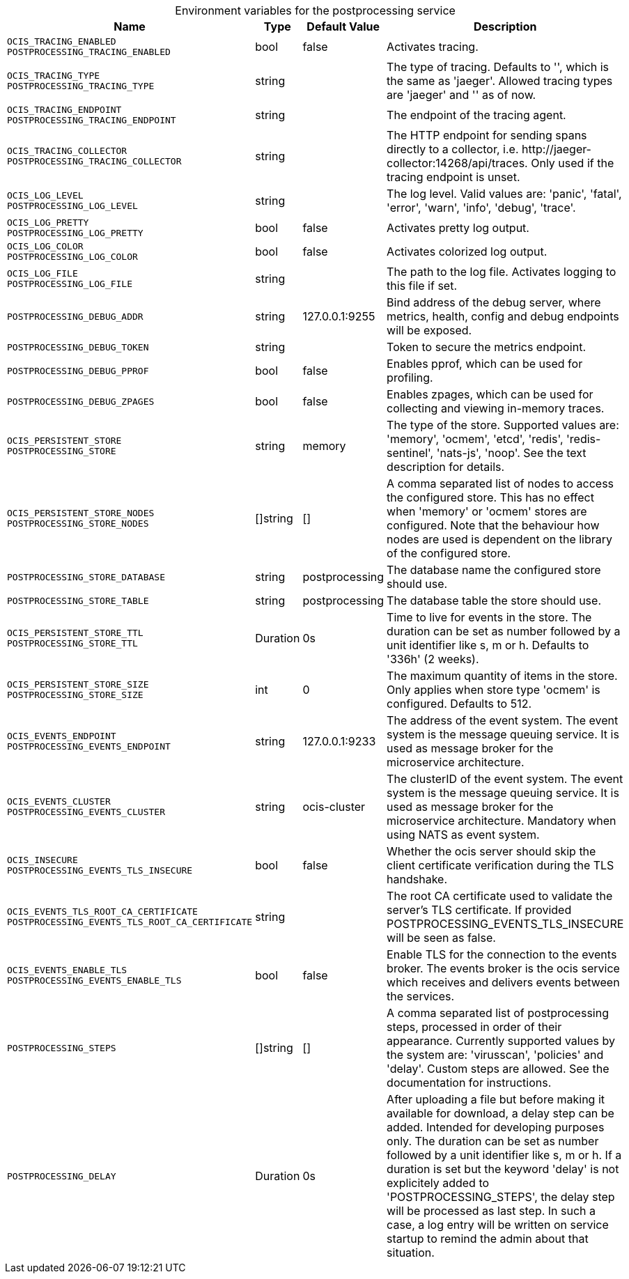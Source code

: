 // set the attribute to true or leave empty, true without any quotes.

:show-deprecation: false

ifeval::[{show-deprecation} == true]

[#deprecation-note-2023-09-08-13-40-42]
[caption=]
.Deprecation notes for the postprocessing service
[width="100%",cols="~,~,~,~",options="header"]
|===
| Deprecation Info
| Deprecation Version
| Removal Version
| Deprecation Replacement
|===

endif::[]

[caption=]
.Environment variables for the postprocessing service
[width="100%",cols="~,~,~,~",options="header"]
|===
| Name
| Type
| Default Value
| Description

a|`OCIS_TRACING_ENABLED` +
`POSTPROCESSING_TRACING_ENABLED` +

a| [subs=-attributes]
++bool ++
a| [subs=-attributes]
++false ++
a| [subs=-attributes]
Activates tracing.

a|`OCIS_TRACING_TYPE` +
`POSTPROCESSING_TRACING_TYPE` +

a| [subs=-attributes]
++string ++
a| [subs=-attributes]
++ ++
a| [subs=-attributes]
The type of tracing. Defaults to '', which is the same as 'jaeger'. Allowed tracing types are 'jaeger' and '' as of now.

a|`OCIS_TRACING_ENDPOINT` +
`POSTPROCESSING_TRACING_ENDPOINT` +

a| [subs=-attributes]
++string ++
a| [subs=-attributes]
++ ++
a| [subs=-attributes]
The endpoint of the tracing agent.

a|`OCIS_TRACING_COLLECTOR` +
`POSTPROCESSING_TRACING_COLLECTOR` +

a| [subs=-attributes]
++string ++
a| [subs=-attributes]
++ ++
a| [subs=-attributes]
The HTTP endpoint for sending spans directly to a collector, i.e. \http://jaeger-collector:14268/api/traces. Only used if the tracing endpoint is unset.

a|`OCIS_LOG_LEVEL` +
`POSTPROCESSING_LOG_LEVEL` +

a| [subs=-attributes]
++string ++
a| [subs=-attributes]
++ ++
a| [subs=-attributes]
The log level. Valid values are: 'panic', 'fatal', 'error', 'warn', 'info', 'debug', 'trace'.

a|`OCIS_LOG_PRETTY` +
`POSTPROCESSING_LOG_PRETTY` +

a| [subs=-attributes]
++bool ++
a| [subs=-attributes]
++false ++
a| [subs=-attributes]
Activates pretty log output.

a|`OCIS_LOG_COLOR` +
`POSTPROCESSING_LOG_COLOR` +

a| [subs=-attributes]
++bool ++
a| [subs=-attributes]
++false ++
a| [subs=-attributes]
Activates colorized log output.

a|`OCIS_LOG_FILE` +
`POSTPROCESSING_LOG_FILE` +

a| [subs=-attributes]
++string ++
a| [subs=-attributes]
++ ++
a| [subs=-attributes]
The path to the log file. Activates logging to this file if set.

a|`POSTPROCESSING_DEBUG_ADDR` +

a| [subs=-attributes]
++string ++
a| [subs=-attributes]
++127.0.0.1:9255 ++
a| [subs=-attributes]
Bind address of the debug server, where metrics, health, config and debug endpoints will be exposed.

a|`POSTPROCESSING_DEBUG_TOKEN` +

a| [subs=-attributes]
++string ++
a| [subs=-attributes]
++ ++
a| [subs=-attributes]
Token to secure the metrics endpoint.

a|`POSTPROCESSING_DEBUG_PPROF` +

a| [subs=-attributes]
++bool ++
a| [subs=-attributes]
++false ++
a| [subs=-attributes]
Enables pprof, which can be used for profiling.

a|`POSTPROCESSING_DEBUG_ZPAGES` +

a| [subs=-attributes]
++bool ++
a| [subs=-attributes]
++false ++
a| [subs=-attributes]
Enables zpages, which can be used for collecting and viewing in-memory traces.

a|`OCIS_PERSISTENT_STORE` +
`POSTPROCESSING_STORE` +

a| [subs=-attributes]
++string ++
a| [subs=-attributes]
++memory ++
a| [subs=-attributes]
The type of the store. Supported values are: 'memory', 'ocmem', 'etcd', 'redis', 'redis-sentinel', 'nats-js', 'noop'. See the text description for details.

a|`OCIS_PERSISTENT_STORE_NODES` +
`POSTPROCESSING_STORE_NODES` +

a| [subs=-attributes]
++[]string ++
a| [subs=-attributes]
++[] ++
a| [subs=-attributes]
A comma separated list of nodes to access the configured store. This has no effect when 'memory' or 'ocmem' stores are configured. Note that the behaviour how nodes are used is dependent on the library of the configured store.

a|`POSTPROCESSING_STORE_DATABASE` +

a| [subs=-attributes]
++string ++
a| [subs=-attributes]
++postprocessing ++
a| [subs=-attributes]
The database name the configured store should use.

a|`POSTPROCESSING_STORE_TABLE` +

a| [subs=-attributes]
++string ++
a| [subs=-attributes]
++postprocessing ++
a| [subs=-attributes]
The database table the store should use.

a|`OCIS_PERSISTENT_STORE_TTL` +
`POSTPROCESSING_STORE_TTL` +

a| [subs=-attributes]
++Duration ++
a| [subs=-attributes]
++0s ++
a| [subs=-attributes]
Time to live for events in the store. The duration can be set as number followed by a unit identifier like s, m or h. Defaults to '336h' (2 weeks).

a|`OCIS_PERSISTENT_STORE_SIZE` +
`POSTPROCESSING_STORE_SIZE` +

a| [subs=-attributes]
++int ++
a| [subs=-attributes]
++0 ++
a| [subs=-attributes]
The maximum quantity of items in the store. Only applies when store type 'ocmem' is configured. Defaults to 512.

a|`OCIS_EVENTS_ENDPOINT` +
`POSTPROCESSING_EVENTS_ENDPOINT` +

a| [subs=-attributes]
++string ++
a| [subs=-attributes]
++127.0.0.1:9233 ++
a| [subs=-attributes]
The address of the event system. The event system is the message queuing service. It is used as message broker for the microservice architecture.

a|`OCIS_EVENTS_CLUSTER` +
`POSTPROCESSING_EVENTS_CLUSTER` +

a| [subs=-attributes]
++string ++
a| [subs=-attributes]
++ocis-cluster ++
a| [subs=-attributes]
The clusterID of the event system. The event system is the message queuing service. It is used as message broker for the microservice architecture. Mandatory when using NATS as event system.

a|`OCIS_INSECURE` +
`POSTPROCESSING_EVENTS_TLS_INSECURE` +

a| [subs=-attributes]
++bool ++
a| [subs=-attributes]
++false ++
a| [subs=-attributes]
Whether the ocis server should skip the client certificate verification during the TLS handshake.

a|`OCIS_EVENTS_TLS_ROOT_CA_CERTIFICATE` +
`POSTPROCESSING_EVENTS_TLS_ROOT_CA_CERTIFICATE` +

a| [subs=-attributes]
++string ++
a| [subs=-attributes]
++ ++
a| [subs=-attributes]
The root CA certificate used to validate the server's TLS certificate. If provided POSTPROCESSING_EVENTS_TLS_INSECURE will be seen as false.

a|`OCIS_EVENTS_ENABLE_TLS` +
`POSTPROCESSING_EVENTS_ENABLE_TLS` +

a| [subs=-attributes]
++bool ++
a| [subs=-attributes]
++false ++
a| [subs=-attributes]
Enable TLS for the connection to the events broker. The events broker is the ocis service which receives and delivers events between the services.

a|`POSTPROCESSING_STEPS` +

a| [subs=-attributes]
++[]string ++
a| [subs=-attributes]
++[] ++
a| [subs=-attributes]
A comma separated list of postprocessing steps, processed in order of their appearance. Currently supported values by the system are: 'virusscan', 'policies' and 'delay'. Custom steps are allowed. See the documentation for instructions.

a|`POSTPROCESSING_DELAY` +

a| [subs=-attributes]
++Duration ++
a| [subs=-attributes]
++0s ++
a| [subs=-attributes]
After uploading a file but before making it available for download, a delay step can be added. Intended for developing purposes only. The duration can be set as number followed by a unit identifier like s, m or h. If a duration is set but the keyword 'delay' is not explicitely added to 'POSTPROCESSING_STEPS', the delay step will be processed as last step. In such a case, a log entry will be written on service startup to remind the admin about that situation.
|===

